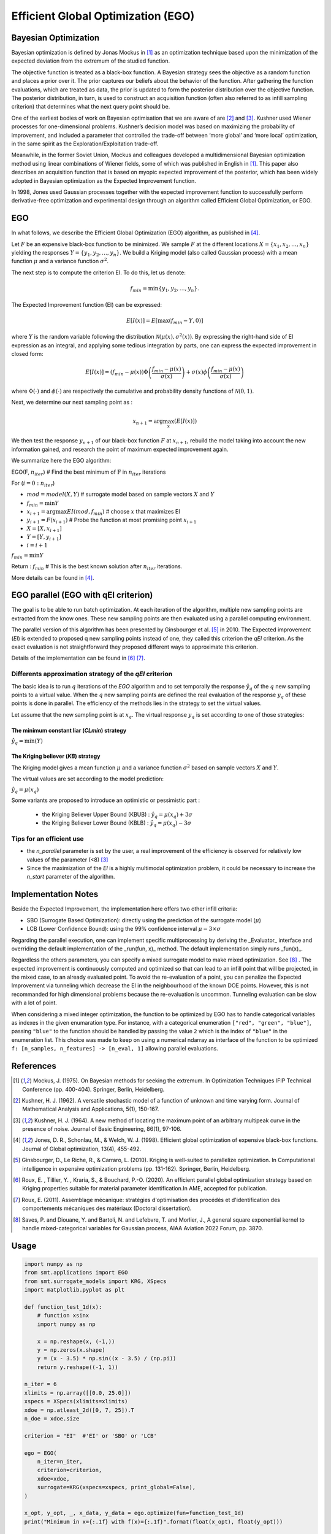 Efficient Global Optimization (EGO)
===================================

Bayesian Optimization
---------------------

Bayesian optimization is defined by Jonas Mockus in [1]_ as an optimization technique 
based upon the minimization of the expected deviation from the extremum of the studied function. 

The objective function is treated as a black-box function. A Bayesian strategy sees the objective 
as a random function and places a prior over it. The prior captures our beliefs about the behavior 
of the function. After gathering the function evaluations, which are treated as data, the prior is 
updated to form the posterior distribution over the objective function. The posterior distribution, 
in turn, is used to construct an acquisition function (often also referred to as infill sampling 
criterion) that determines what the next query point should be.

One of the earliest bodies of work on Bayesian optimisation that we are aware 
of are [2]_ and [3]_. Kushner used Wiener processes for one-dimensional problems.
Kushner’s decision model was based on maximizing the probability of improvement, and included a 
parameter that controlled the trade-off between ‘more global’ and ‘more local’ optimization, in 
the same spirit as the Exploration/Exploitation trade-off.

Meanwhile, in the former Soviet Union, Mockus and colleagues developed a multidimensional 
Bayesian optimization method using linear combinations of Wiener fields, some of which was 
published in English in [1]_. This paper also describes an acquisition function that 
is based on myopic expected improvement of the posterior, which has been widely adopted in 
Bayesian optimization as the Expected Improvement function.

In 1998, Jones used Gaussian processes together with the expected improvement function to 
successfully perform derivative-free optimization and experimental design through an algorithm 
called  Efficient  Global  Optimization, or EGO.

EGO
---

In what follows, we describe the Efficient Global Optimization (EGO) algorithm, 
as published in [4]_.

Let :math:`F` be an expensive black-box function to be minimized. We sample :math:`F` at the 
different locations :math:`X = \{x_1, x_2,\ldots,x_n\}` yielding the responses 
:math:`Y = \{y_1, y_2,\ldots,y_n\}`. We build a Kriging model (also called Gaussian process) 
with a mean function :math:`\mu` and a variance function :math:`\sigma^{2}`.

The next step is to compute the criterion EI. To do this, let us denote:

.. math::
	\begin{equation}
	f_{min} = \min \{y_1, y_2,\ldots,y_n\}.
	\end{equation}

The Expected Improvement function (EI) can be expressed:

.. math::
	\begin{equation}	
	E[I(x)] = E[\max(f_{min}-Y, 0)]
	\end{equation}

where :math:`Y` is the random variable following the distribution :math:`\mathcal{N}(\mu(x), \sigma^{2}(x))`.
By expressing the right-hand side of EI expression as an integral, and applying some tedious 
integration by parts, one can express the expected improvement in closed form: 

.. math::
  \begin{equation}	
  E[I(x)] = (f_{min} - \mu(x))\Phi\left(\frac{f_{min} - \mu(x)}{\sigma(x)}\right) + \sigma(x) \phi\left(\frac{f_{min} - \mu(x)}{\sigma(x)}\right)
  \end{equation}

where :math:`\Phi(\cdot)` and :math:`\phi(\cdot)` are respectively the cumulative and probability 
density functions of :math:`\mathcal{N}(0,1)`.

Next, we determine our next sampling point as :

.. math::
	\begin{equation}
	x_{n+1} = \arg \max_{x} \left(E[I(x)]\right)
	\end{equation}

We then test the response :math:`y_{n+1}` of our black-box function :math:`F` at :math:`x_{n+1}`, 
rebuild the model taking into account the new information gained, and research 
the point of maximum expected improvement again.

We summarize here the EGO algorithm:

EGO(F, :math:`n_{iter}`) \# Find the best minimum of :math:`\operatorname{F}` 
in :math:`n_{iter}` iterations  

For (:math:`i=0:n_{iter}`)  

* :math:`mod = {model}(X, Y)`  \# surrogate model based on sample vectors :math:`X` and :math:`Y`  
* :math:`f_{min} = \min Y`  
* :math:`x_{i+1} = \arg \max {EI}(mod, f_{min})` \# choose :math:`x` that maximizes EI  
* :math:`y_{i+1} = {F}(x_{i+1})` \# Probe the function at most promising point :math:`x_{i+1}`  
* :math:`X = [X,x_{i+1}]`  
* :math:`Y = [Y,y_{i+1}]`   
* :math:`i = i+1`  

:math:`f_{min} = \min Y`  

Return : :math:`f_{min}` \# This is the best known solution after :math:`n_{iter}` iterations.

More details can be found in [4]_.

EGO parallel (EGO with qEI criterion)
-------------------------------------


The goal is to be able to run batch optimization. At each iteration of the algorithm, multiple new sampling points are extracted 
from the know ones. These new sampling points are then evaluated using a parallel computing environment. 

The parallel version of this algorithm has been presented by Ginsbourger et al. [5]_ in 2010. 
The Expected improvement (`EI`) is extended to proposed q new sampling points instead of one, 
they called this criterion the `qEI` criterion. As the exact evaluation is not straightforward 
they proposed different ways to approximate this criterion.

Details of the implementation can be found in [6]_ [7]_.

Differents approximation strategy of the `qEI` criterion
^^^^^^^^^^^^^^^^^^^^^^^^^^^^^^^^^^^^^^^^^^^^^^^^^^^^^^^^^

The basic idea is to run :math:`q` iterations of the `EGO` algorithm and to set temporally the response :math:`\hat y_q`  of the :math:`q` new sampling points to a virtual value. 
When the :math:`q` new sampling points are defined the real evaluation of the response :math:`y_q` of these points is done in parallel.
The efficiency of the methods lies in the strategy to set the virtual values. 

Let assume that the new sampling point is at :math:`x_q`. The virtual response :math:`y_q` is set according to one of those strategies: 

The minimum constant liar (`CLmin`) strategy 
""""""""""""""""""""""""""""""""""""""""""""

:math:`\hat y_q = \min (Y)`

The Kriging believer (`KB`) strategy 
""""""""""""""""""""""""""""""""""""

The Kriging model gives a mean function  :math:`\mu` and a variance function :math:`\sigma^2` based on sample vectors :math:`X` and :math:`Y`. 

The virtual values are set according to the model prediction:

:math:`\hat y_q = \mu (x_q)`

Some variants are proposed to introduce an optimistic or pessimistic part :

    * the Kriging Believer Upper Bound (KBUB) : :math:`\hat y_q = \mu (x_q) + 3 \sigma` 
    * the Kriging Believer Lower Bound (KBLB) : :math:`\hat y_q = \mu (x_q) - 3 \sigma`

Tips for an efficient use
^^^^^^^^^^^^^^^^^^^^^^^^^

* the `n_parallel` parameter is set by the user, a real improvement of the efficiency is observed for relatively low values of the parameter (<8) [3]_
* Since the maximization of the `EI` is a highly multimodal optimization problem, it could be necessary to increase the `n_start` parameter of the algorithm. 


Implementation Notes
--------------------

Beside the Expected Improvement, the implementation here offers two other infill criteria:

* SBO (Surrogate Based Optimization): directly using the prediction of the surrogate model (:math:`\mu`)
* LCB (Lower Confidence Bound): using the 99% confidence interval :math:`\mu -3 \times \sigma`

Regarding the parallel execution, one can implement specific multiprocessing by deriving the _Evaluator_ interface
and overriding the default implementation of the _run(fun, x)_ method. The default implementation simply runs _fun(x)_.

Regardless the others parameters, you can specify a mixed surrogate model to make mixed optimization. See [8]_ .
The expected improvement is continuously computed and optimized so that can lead to an infill point that will be projected, in the mixed case, to an already evaluated point.
To avoid the re-evaluation of a point, you can penalize the Expected Improvement via tunneling which decrease the EI in the neighbourhood of the known DOE points.
However, this is not recommanded for high dimensional problems because the re-evaluation is uncommon. Tunneling evaluation can be slow with a lot of point.

When considering a mixed integer optimization, the function to be optimized by EGO
has to handle categorical variables as indexes in the given enumaration type. For instance, 
with a categorical enumeration ``["red", "green", "blue"]``,  passing ``"blue"`` to the 
function should be handled by passing the value ``2`` which is the index of ``"blue"`` 
in the enumeration list. This choice was made to keep on using a numerical ndarray as interface
of the function to be optimized ``f: [n_samples, n_features] -> [n_eval, 1]`` allowing parallel
evaluations.

References
----------

.. [1] Mockus, J. (1975). On Bayesian methods for seeking the extremum. In Optimization Techniques IFIP Technical Conference (pp. 400-404). Springer, Berlin, Heidelberg.

.. [2] Kushner, H. J. (1962). A versatile stochastic model of a function of unknown and time varying form. Journal of Mathematical Analysis and Applications, 5(1), 150-167.

.. [3] Kushner, H. J. (1964). A new method of locating the maximum point of an arbitrary multipeak curve in the presence of noise. Journal of Basic Engineering, 86(1), 97-106.

.. [4] Jones, D. R., Schonlau, M., & Welch, W. J. (1998). Efficient global optimization of expensive black-box functions. Journal of Global optimization, 13(4), 455-492.

.. [5] Ginsbourger, D., Le Riche, R., & Carraro, L. (2010). Kriging is well-suited to parallelize optimization. In Computational intelligence in expensive optimization problems (pp. 131-162). Springer, Berlin, Heidelberg.

.. [6] Roux, E. , Tillier, Y. , Kraria, S., & Bouchard, P.-O. (2020). An efficient parallel global optimization strategy based on Kriging properties suitable for material parameter identification.In AME, accepted for publication. 

.. [7] Roux, E. (2011). Assemblage mécanique: stratégies d'optimisation des procédés et d'identification des comportements mécaniques des matériaux (Doctoral dissertation).

.. [8] Saves, P. and Diouane, Y. and Bartoli, N. and Lefebvre, T. and Morlier, J., A general square exponential kernel to handle mixed-categorical variables for Gaussian process, AIAA Aviation 2022 Forum, pp. 3870. 


Usage
-----

.. code-block:: python

  import numpy as np
  from smt.applications import EGO
  from smt.surrogate_models import KRG, XSpecs
  import matplotlib.pyplot as plt
  
  def function_test_1d(x):
      # function xsinx
      import numpy as np
  
      x = np.reshape(x, (-1,))
      y = np.zeros(x.shape)
      y = (x - 3.5) * np.sin((x - 3.5) / (np.pi))
      return y.reshape((-1, 1))
  
  n_iter = 6
  xlimits = np.array([[0.0, 25.0]])
  xspecs = XSpecs(xlimits=xlimits)
  xdoe = np.atleast_2d([0, 7, 25]).T
  n_doe = xdoe.size
  
  criterion = "EI"  #'EI' or 'SBO' or 'LCB'
  
  ego = EGO(
      n_iter=n_iter,
      criterion=criterion,
      xdoe=xdoe,
      surrogate=KRG(xspecs=xspecs, print_global=False),
  )
  
  x_opt, y_opt, _, x_data, y_data = ego.optimize(fun=function_test_1d)
  print("Minimum in x={:.1f} with f(x)={:.1f}".format(float(x_opt), float(y_opt)))
  
  x_plot = np.atleast_2d(np.linspace(0, 25, 100)).T
  y_plot = function_test_1d(x_plot)
  
  fig = plt.figure(figsize=[10, 10])
  for i in range(n_iter):
      k = n_doe + i
      x_data_k = x_data[0:k]
      y_data_k = y_data[0:k]
      ego.gpr.set_training_values(x_data_k, y_data_k)
      ego.gpr.train()
  
      y_gp_plot = ego.gpr.predict_values(x_plot)
      y_gp_plot_var = ego.gpr.predict_variances(x_plot)
      y_ei_plot = -ego.EI(x_plot)
  
      ax = fig.add_subplot((n_iter + 1) // 2, 2, i + 1)
      ax1 = ax.twinx()
      (ei,) = ax1.plot(x_plot, y_ei_plot, color="red")
  
      (true_fun,) = ax.plot(x_plot, y_plot)
      (data,) = ax.plot(
          x_data_k, y_data_k, linestyle="", marker="o", color="orange"
      )
      if i < n_iter - 1:
          (opt,) = ax.plot(
              x_data[k], y_data[k], linestyle="", marker="*", color="r"
          )
      (gp,) = ax.plot(x_plot, y_gp_plot, linestyle="--", color="g")
      sig_plus = y_gp_plot + 3 * np.sqrt(y_gp_plot_var)
      sig_moins = y_gp_plot - 3 * np.sqrt(y_gp_plot_var)
      un_gp = ax.fill_between(
          x_plot.T[0], sig_plus.T[0], sig_moins.T[0], alpha=0.3, color="g"
      )
      lines = [true_fun, data, gp, un_gp, opt, ei]
      fig.suptitle("EGO optimization of $f(x) = x \sin{x}$")
      fig.subplots_adjust(hspace=0.4, wspace=0.4, top=0.8)
      ax.set_title("iteration {}".format(i + 1))
      fig.legend(
          lines,
          [
              "f(x)=xsin(x)",
              "Given data points",
              "Kriging prediction",
              "Kriging 99% confidence interval",
              "Next point to evaluate",
              "Expected improvment function",
          ],
      )
  plt.show()
  
::

  Minimum in x=18.9 with f(x)=-15.1
  
.. figure:: ego_TestEGO_run_ego_example.png
  :scale: 80 %
  :align: center

Usage with parallel options
^^^^^^^^^^^^^^^^^^^^^^^^^^^

.. code-block:: python

  import numpy as np
  from smt.applications import EGO
  from smt.applications.ego import Evaluator
  from smt.surrogate_models import KRG, XSpecs
  
  import matplotlib.pyplot as plt
  
  def function_test_1d(x):
      # function xsinx
      import numpy as np
  
      x = np.reshape(x, (-1,))
      y = np.zeros(x.shape)
      y = (x - 3.5) * np.sin((x - 3.5) / (np.pi))
      return y.reshape((-1, 1))
  
  n_iter = 3
  n_parallel = 3
  n_start = 50
  xlimits = np.array([[0.0, 25.0]])
  xspecs = XSpecs(xlimits=xlimits)
  xdoe = np.atleast_2d([0, 7, 25]).T
  n_doe = xdoe.size
  
  class ParallelEvaluator(Evaluator):
      """
      Implement Evaluator interface using multiprocessing ThreadPool object (Python 3 only).
      """
  
      def run(self, fun, x):
          n_thread = 5
          # Caveat: import are made here due to SMT documentation building process
          import numpy as np
          from sys import version_info
          from multiprocessing.pool import ThreadPool
  
          if version_info.major == 2:
              return fun(x)
          # Python 3 only
          with ThreadPool(n_thread) as p:
              return np.array(
                  [
                      y[0]
                      for y in p.map(
                          fun, [np.atleast_2d(x[i]) for i in range(len(x))]
                      )
                  ]
              )
  
  criterion = "EI"  #'EI' or 'SBO' or 'LCB'
  qEI = "KBUB"  # "KB", "KBLB", "KBUB", "KBRand"
  ego = EGO(
      n_iter=n_iter,
      criterion=criterion,
      xdoe=xdoe,
      surrogate=KRG(xspecs=xspecs, print_global=False),
      n_parallel=n_parallel,
      qEI=qEI,
      n_start=n_start,
      evaluator=ParallelEvaluator(),
      random_state=42,
  )
  
  x_opt, y_opt, _, x_data, y_data = ego.optimize(fun=function_test_1d)
  print("Minimum in x={:.1f} with f(x)={:.1f}".format(float(x_opt), float(y_opt)))
  
  x_plot = np.atleast_2d(np.linspace(0, 25, 100)).T
  y_plot = function_test_1d(x_plot)
  
  fig = plt.figure(figsize=[10, 10])
  for i in range(n_iter):
      k = n_doe + (i) * (n_parallel)
      x_data_k = x_data[0:k]
      y_data_k = y_data[0:k]
      x_data_sub = x_data_k.copy()
      y_data_sub = y_data_k.copy()
      for p in range(n_parallel):
          ego.gpr.set_training_values(x_data_sub, y_data_sub)
          ego.gpr.train()
  
          y_ei_plot = -ego.EI(x_plot)
          y_gp_plot = ego.gpr.predict_values(x_plot)
          y_gp_plot_var = ego.gpr.predict_variances(x_plot)
  
          x_data_sub = np.append(x_data_sub, x_data[k + p])
          y_KB = ego._get_virtual_point(np.atleast_2d(x_data[k + p]), y_data_sub)
  
          y_data_sub = np.append(y_data_sub, y_KB)
  
          ax = fig.add_subplot(n_iter, n_parallel, i * (n_parallel) + p + 1)
          ax1 = ax.twinx()
          (ei,) = ax1.plot(x_plot, y_ei_plot, color="red")
  
          (true_fun,) = ax.plot(x_plot, y_plot)
          (data,) = ax.plot(
              x_data_sub[: -1 - p],
              y_data_sub[: -1 - p],
              linestyle="",
              marker="o",
              color="orange",
          )
          (virt_data,) = ax.plot(
              x_data_sub[-p - 1 : -1],
              y_data_sub[-p - 1 : -1],
              linestyle="",
              marker="o",
              color="g",
          )
  
          (opt,) = ax.plot(
              x_data_sub[-1], y_data_sub[-1], linestyle="", marker="*", color="r"
          )
          (gp,) = ax.plot(x_plot, y_gp_plot, linestyle="--", color="g")
          sig_plus = y_gp_plot + 3.0 * np.sqrt(y_gp_plot_var)
          sig_moins = y_gp_plot - 3.0 * np.sqrt(y_gp_plot_var)
          un_gp = ax.fill_between(
              x_plot.T[0], sig_plus.T[0], sig_moins.T[0], alpha=0.3, color="g"
          )
          lines = [true_fun, data, gp, un_gp, opt, ei, virt_data]
          fig.suptitle("EGOp optimization of $f(x) = x \sin{x}$")
          fig.subplots_adjust(hspace=0.4, wspace=0.4, top=0.8)
          ax.set_title("iteration {}.{}".format(i, p))
          fig.legend(
              lines,
              [
                  "f(x)=xsin(x)",
                  "Given data points",
                  "Kriging prediction",
                  "Kriging 99% confidence interval",
                  "Next point to evaluate",
                  "Expected improvment function",
                  "Virtula data points",
              ],
          )
  plt.show()
  
::

  Minimum in x=19.0 with f(x)=-15.1
  
.. figure:: ego_TestEGO_run_ego_parallel_example.png
  :scale: 80 %
  :align: center


Usage with mixed variable
^^^^^^^^^^^^^^^^^^^^^^^^^^^
.. code-block:: python

  import numpy as np
  from smt.applications import EGO
  from smt.applications.mixed_integer import MixedIntegerContext
  from smt.surrogate_models import (
      FLOAT_TYPE,
      ENUM_TYPE,
      ORD_TYPE,
      GOWER_KERNEL,
      XSpecs,
  )
  import matplotlib.pyplot as plt
  from smt.surrogate_models import KRG
  from smt.sampling_methods import LHS
  
  # Regarding the interface, the function to be optimized should handle
  # categorical values as index values in the enumeration type specification.
  # For instance, here "blue" will be passed to the function as the index value 2.
  # This allows to keep the numpy ndarray X handling numerical values.
  def function_test_mixed_integer(X):
      # float
      x1 = X[:, 0]
      #  enum 1
      c1 = X[:, 1]
      x2 = c1 == 0
      x3 = c1 == 1
      x4 = c1 == 2
      #  enum 2
      c2 = X[:, 2]
      x5 = c2 == 0
      x6 = c2 == 1
      # int
      i = X[:, 3]
  
      y = (
          (x2 + 2 * x3 + 3 * x4) * x5 * x1
          + (x2 + 2 * x3 + 3 * x4) * x6 * 0.95 * x1
          + i
      )
      return y.reshape((-1, 1))
  
  n_iter = 15
  xtypes = [FLOAT_TYPE, (ENUM_TYPE, 3), (ENUM_TYPE, 2), ORD_TYPE]
  xlimits = np.array(
      [[-5, 5], ["red", "green", "blue"], ["square", "circle"], [0, 2]],
      dtype="object",
  )
  xspecs = XSpecs(xtypes=xtypes, xlimits=xlimits)
  
  criterion = "EI"  #'EI' or 'SBO' or 'LCB'
  qEI = "KBRand"
  sm = KRG(xspecs=xspecs, categorical_kernel=GOWER_KERNEL, print_global=False)
  mixint = MixedIntegerContext(xspecs)
  n_doe = 3
  sampling = mixint.build_sampling_method(LHS, criterion="ese", random_state=42)
  xdoe = sampling(n_doe)
  ydoe = function_test_mixed_integer(xdoe)
  
  ego = EGO(
      n_iter=n_iter,
      criterion=criterion,
      xdoe=xdoe,
      ydoe=ydoe,
      surrogate=sm,
      qEI=qEI,
      n_parallel=2,
      random_state=42,
  )
  
  x_opt, y_opt, _, _, y_data = ego.optimize(fun=function_test_mixed_integer)
  print("Minimum in x={} with f(x)={:.1f}".format(x_opt, float(y_opt)))
  print("Minimum in typed x={}".format(ego.mixint.cast_to_mixed_integer(x_opt)))
  
  min_ref = -15
  mini = np.zeros(n_iter)
  for k in range(n_iter):
      mini[k] = np.log(np.abs(np.min(y_data[0 : k + n_doe - 1]) - min_ref))
  x_plot = np.linspace(1, n_iter + 0.5, n_iter)
  u = max(np.floor(max(mini)) + 1, -100)
  l = max(np.floor(min(mini)) - 0.2, -10)
  fig = plt.figure()
  axes = fig.add_axes([0.1, 0.1, 0.8, 0.8])
  axes.plot(x_plot, mini, color="r")
  axes.set_ylim([l, u])
  plt.title("minimum convergence plot", loc="center")
  plt.xlabel("number of iterations")
  plt.ylabel("log of the difference w.r.t the best")
  plt.show()
  
::

  Minimum in x=[-5.  2.  0.  1.] with f(x)=-14.0
  Minimum in typed x=[-5.0, 'blue', 'square', 1]
  
.. figure:: ego_TestEGO_run_ego_mixed_integer_example.png
  :scale: 80 %
  :align: center


Options
-------

.. list-table:: List of options
  :header-rows: 1
  :widths: 15, 10, 20, 20, 30
  :stub-columns: 0

  *  -  Option
     -  Default
     -  Acceptable values
     -  Acceptable types
     -  Description
  *  -  fun
     -  None
     -  None
     -  ['function']
     -  Function to minimize
  *  -  criterion
     -  EI
     -  ['EI', 'SBO', 'LCB']
     -  ['str']
     -  criterion for next evaluation point determination: Expected Improvement,             Surrogate-Based Optimization or Lower Confidence Bound
  *  -  n_iter
     -  None
     -  None
     -  ['int']
     -  Number of optimizer steps
  *  -  n_max_optim
     -  20
     -  None
     -  ['int']
     -  Maximum number of internal optimizations
  *  -  n_start
     -  20
     -  None
     -  ['int']
     -  Number of optimization start points
  *  -  n_parallel
     -  1
     -  None
     -  ['int']
     -  Number of parallel samples to compute using qEI criterion
  *  -  qEI
     -  KBLB
     -  ['KB', 'KBLB', 'KBUB', 'KBRand', 'CLmin']
     -  ['str']
     -  Approximated q-EI maximization strategy
  *  -  evaluator
     -  <smt.applications.ego.Evaluator object at 0x0000022E002AA310>
     -  None
     -  ['Evaluator']
     -  Object used to run function fun to optimize at x points (nsamples, nxdim)
  *  -  n_doe
     -  None
     -  None
     -  ['int']
     -  Number of points of the initial LHS doe, only used if xdoe is not given
  *  -  xdoe
     -  None
     -  None
     -  ['ndarray']
     -  Initial doe inputs
  *  -  ydoe
     -  None
     -  None
     -  ['ndarray']
     -  Initial doe outputs
  *  -  verbose
     -  False
     -  None
     -  ['bool']
     -  Print computation information
  *  -  enable_tunneling
     -  False
     -  None
     -  ['bool']
     -  Enable the penalization of points that have been already evaluated in EI criterion
  *  -  surrogate
     -  <smt.surrogate_models.krg.KRG object at 0x0000022E0083B0A0>
     -  None
     -  ['KRG', 'KPLS', 'KPLSK', 'GEKPLS', 'MGP']
     -  SMT kriging-based surrogate model used internaly
  *  -  random_state
     -  None
     -  None
     -  ['NoneType', 'int', 'RandomState']
     -  Numpy RandomState object or seed number which controls random draws
